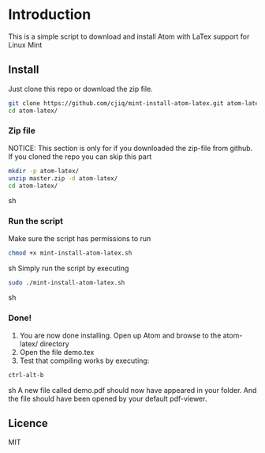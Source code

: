 * Introduction
This is a simple script to download and install Atom with LaTex support for Linux Mint
** Install
Just clone this repo or download the zip file.
#+BEGIN_SRC sh
git clone https://github.com/cjiq/mint-install-atom-latex.git atom-latex/
cd atom-latex/
#+END_SRC
*** Zip file
NOTICE: This section is only for if you downloaded the zip-file from github.
If you cloned the repo you can skip this part
#+BEGIN_SRC sh
mkdir -p atom-latex/
unzip master.zip -d atom-latex/
cd atom-latex/
#+END_SRC sh
*** Run the script
Make sure the script has permissions to run 
#+BEGIN_SRC sh
chmod +x mint-install-atom-latex.sh
#+END_SRC sh
Simply run the script by executing
#+BEGIN_SRC sh
sudo ./mint-install-atom-latex.sh
#+END_SRC sh
*** Done!
1. You are now done installing. Open up Atom and browse to the atom-latex/ directory
2. Open the file demo.tex
3. Test that compiling works by executing:
#+BEGIN_SRC sh
ctrl-alt-b
#+END_SRC sh
A new file called demo.pdf should now have appeared in your folder. And the file should have been
opened by your default pdf-viewer.
** Licence
MIT

